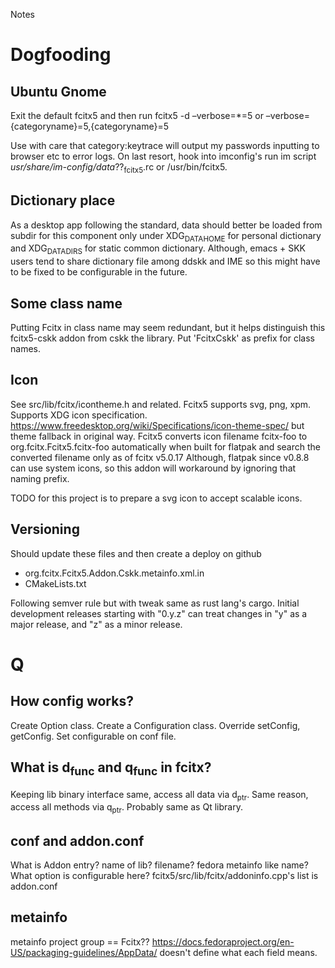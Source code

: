 Notes
* Dogfooding
** Ubuntu Gnome
Exit the default fcitx5 and then run
fcitx5 -d --verbose=*=5 or --verbose={categoryname}=5,{categoryname}=5

Use with care that category:keytrace will output my passwords inputting to browser etc to error logs.
On last resort, hook into imconfig's run im script /usr/share/im-config/data/??_fcitx5.rc or /usr/bin/fcitx5.

** Dictionary place
As a desktop app following the standard, data should better be loaded from subdir for this component only under XDG_DATA_HOME for personal dictionary and XDG_DATA_DIRS for static common dictionary.
Although, emacs + SKK users tend to share dictionary file among ddskk and IME so this might have to be fixed to be configurable in the future.

** Some class name
Putting Fcitx in class name may seem redundant, but it helps distinguish this fcitx5-cskk addon from cskk the library.
Put 'FcitxCskk' as prefix for class names.

** Icon
See src/lib/fcitx/icontheme.h and related.
Fcitx5 supports svg, png, xpm.
Supports XDG icon specification. https://www.freedesktop.org/wiki/Specifications/icon-theme-spec/ but theme fallback in original way.
Fcitx5 converts icon filename fcitx-foo to org.fcitx.Fcitx5.fcitx-foo automatically when built for flatpak and search the converted filename only as of fcitx v5.0.17
Although, flatpak since v0.8.8 can use system icons, so this addon will workaround by ignoring that naming prefix.

TODO for this project is to prepare a svg icon to accept scalable icons.

** Versioning
Should update these files and then create a deploy on github
- org.fcitx.Fcitx5.Addon.Cskk.metainfo.xml.in
- CMakeLists.txt
Following semver rule but with tweak same as rust lang's cargo.
Initial development releases starting with "0.y.z" can treat changes in "y" as a major release, and "z" as a minor release.

* Q
** How config works?
Create Option class.
Create a Configuration class.
Override setConfig, getConfig.
Set configurable on conf file.


** What is d_func and q_func in fcitx?
Keeping lib binary interface same, access all data via d_ptr.
Same reason, access all methods via q_ptr.
Probably same as Qt library.

** conf and addon.conf
What is Addon entry? name of lib? filename? fedora metainfo like name? What option is configurable here?
fcitx5/src/lib/fcitx/addoninfo.cpp's list is addon.conf


** metainfo
metainfo project group == Fcitx??
https://docs.fedoraproject.org/en-US/packaging-guidelines/AppData/ doesn't define what each field means.